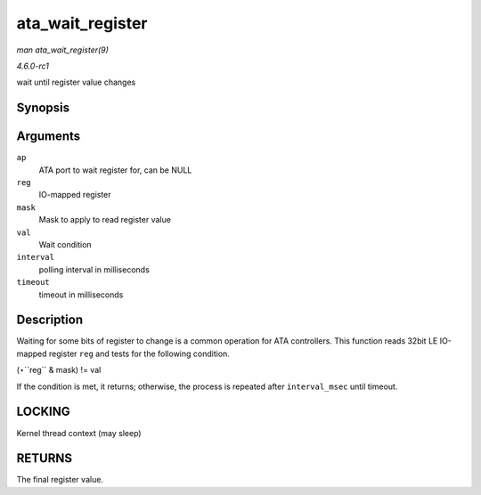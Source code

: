 
.. _API-ata-wait-register:

=================
ata_wait_register
=================

*man ata_wait_register(9)*

*4.6.0-rc1*

wait until register value changes


Synopsis
========

.. c:function:: u32 ata_wait_register( struct ata_port * ap, void __iomem * reg, u32 mask, u32 val, unsigned long interval, unsigned long timeout )

Arguments
=========

``ap``
    ATA port to wait register for, can be NULL

``reg``
    IO-mapped register

``mask``
    Mask to apply to read register value

``val``
    Wait condition

``interval``
    polling interval in milliseconds

``timeout``
    timeout in milliseconds


Description
===========

Waiting for some bits of register to change is a common operation for ATA controllers. This function reads 32bit LE IO-mapped register ``reg`` and tests for the following
condition.

(⋆``reg`` & mask) != val

If the condition is met, it returns; otherwise, the process is repeated after ``interval_msec`` until timeout.


LOCKING
=======

Kernel thread context (may sleep)


RETURNS
=======

The final register value.
